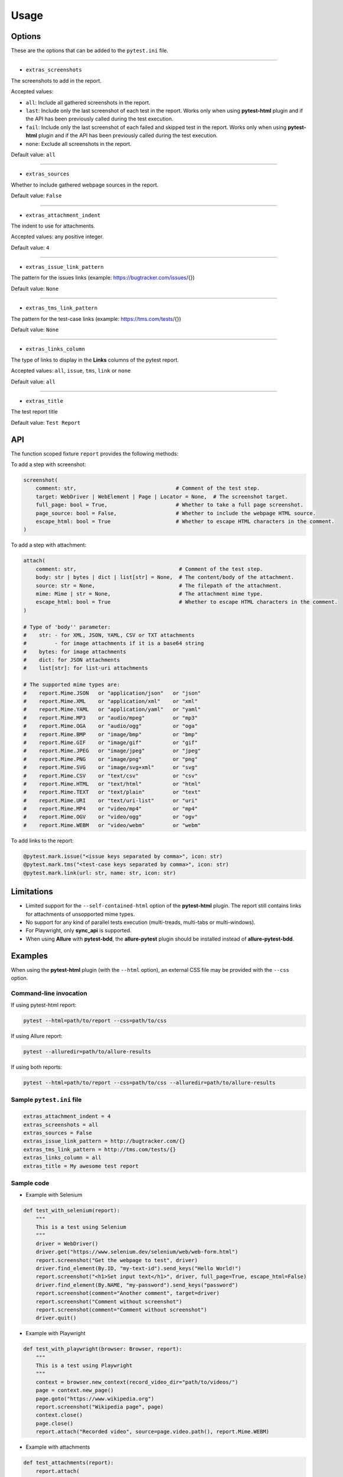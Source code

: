 =====
Usage
=====


Options
=======

These are the options that can be added to the ``pytest.ini`` file.

----

* ``extras_screenshots``

The screenshots to add in the report.

Accepted values:

* ``all``: Include all gathered screenshots in the report.

* ``last``: Include only the last screenshot of each test in the report. Works only when using **pytest-html** plugin and if the API has been previously called during the test execution.

* ``fail``: Include only the last screenshot of each failed and skipped test in the report. Works only when using **pytest-html** plugin and if the API has been previously called during the test execution.

* ``none``: Exclude all screenshots in the report.

Default value: ``all``

----

* ``extras_sources``

Whether to include gathered webpage sources in the report.

Default value: ``False``

----

* ``extras_attachment_indent``

The indent to use for attachments.

Accepted values: any positive integer.

Default value: ``4``

----

* ``extras_issue_link_pattern``

The pattern for the issues links (example: https://bugtracker.com/issues/{})

Default value: ``None``

----

* ``extras_tms_link_pattern``

The pattern for the test-case links (example: https://tms.com/tests/{})

Default value: ``None``

----

* ``extras_links_column``

The type of links to display in the **Links** columns of the pytest report.

Accepted values: ``all``, ``issue``, ``tms``, ``link`` or ``none``

Default value: ``all``

----

* ``extras_title``

The test report title

Default value: ``Test Report``


API
===

The function scoped fixture ``report`` provides the following methods:

To add a step with screenshot:

.. code-block:: python

  screenshot(
      comment: str,                                # Comment of the test step.
      target: WebDriver | WebElement | Page | Locator = None,  # The screenshot target.
      full_page: bool = True,                      # Whether to take a full page screenshot.
      page_source: bool = False,                   # Whether to include the webpage HTML source.
      escape_html: bool = True                     # Whether to escape HTML characters in the comment.
  )

To add a step with attachment:

.. code-block:: python

  attach(
      comment: str,                                 # Comment of the test step.
      body: str | bytes | dict | list[str] = None,  # The content/body of the attachment.
      source: str = None,                           # The filepath of the attachment.
      mime: Mime | str = None,                      # The attachment mime type.
      escape_html: bool = True                      # Whether to escape HTML characters in the comment.
  )

  # Type of 'body'' parameter:
  #    str: - for XML, JSON, YAML, CSV or TXT attachments
  #         - for image attachments if it is a base64 string
  #    bytes: for image attachments
  #    dict: for JSON attachments
  #    list[str]: for list-uri attachments

  # The supported mime types are:
  #    report.Mime.JSON   or "application/json"   or "json"
  #    report.Mime.XML    or "application/xml"    or "xml"
  #    report.Mime.YAML   or "application/yaml"   or "yaml"
  #    report.Mime.MP3    or "audio/mpeg"         or "mp3"
  #    report.Mime.OGA    or "audio/ogg"          or "oga"
  #    report.Mime.BMP    or "image/bmp"          or "bmp"
  #    report.Mime.GIF    or "image/gif"          or "gif"
  #    report.Mime.JPEG   or "image/jpeg"         or "jpeg"
  #    report.Mime.PNG    or "image/png"          or "png"
  #    report.Mime.SVG    or "image/svg+xml"      or "svg"
  #    report.Mime.CSV    or "text/csv"           or "csv"
  #    report.Mime.HTML   or "text/html"          or "html"
  #    report.Mime.TEXT   or "text/plain"         or "text"
  #    report.Mime.URI    or "text/uri-list"      or "uri"
  #    report.Mime.MP4    or "video/mp4"          or "mp4"
  #    report.Mime.OGV    or "video/ogg"          or "ogv"
  #    report.Mime.WEBM   or "video/webm"         or "webm"


To add links to the report:

.. code-block:: python

  @pytest.mark.issue("<issue keys separated by comma>", icon: str)
  @pytest.mark.tms("<test-case keys separated by comma>", icon: str)
  @pytest.mark.link(url: str, name: str, icon: str)


Limitations
===========

* Limited support for the ``--self-contained-html`` option of the **pytest-html** plugin. The report still contains links for attachments of unsopported mime types.

* No support for any kind of parallel tests execution (multi-treads, multi-tabs or multi-windows).

* For Playwright, only **sync_api** is supported.

* When using **Allure** with **pytest-bdd**, the **allure-pytest** plugin should be installed instead of **allure-pytest-bdd**.


Examples
========

When using the **pytest-html** plugin (with the ``--html`` option), an external CSS file may be provided with the ``--css`` option.


Command-line invocation
-----------------------

If using pytest-html report:

.. code-block:: bash

  pytest --html=path/to/report --css=path/to/css

If using Allure report:

.. code-block:: bash

  pytest --alluredir=path/to/allure-results

If using both reports:

.. code-block:: bash

  pytest --html=path/to/report --css=path/to/css --alluredir=path/to/allure-results


Sample ``pytest.ini`` file
--------------------------

.. code-block:: ini

  extras_attachment_indent = 4
  extras_screenshots = all
  extras_sources = False
  extras_issue_link_pattern = http://bugtracker.com/{}
  extras_tms_link_pattern = http://tms.com/tests/{}
  extras_links_column = all
  extras_title = My awesome test report


Sample code
-----------

* Example with Selenium

.. code-block:: python

  def test_with_selenium(report):
      """
      This is a test using Selenium
      """
      driver = WebDriver()
      driver.get("https://www.selenium.dev/selenium/web/web-form.html")
      report.screenshot("Get the webpage to test", driver)
      driver.find_element(By.ID, "my-text-id").send_keys("Hello World!")
      report.screenshot("<h1>Set input text</h1>", driver, full_page=True, escape_html=False)
      driver.find_element(By.NAME, "my-password").send_keys("password")
      report.screenshot(comment="Another comment", target=driver)
      report.screenshot("Comment without screenshot")
      report.screenshot(comment="Comment without screenshot")
      driver.quit()


* Example with Playwright

.. code-block:: python

  def test_with_playwright(browser: Browser, report):
      """
      This is a test using Playwright
      """
      context = browser.new_context(record_video_dir="path/to/videos/")
      page = context.new_page()
      page.goto("https://www.wikipedia.org")
      report.screenshot("Wikipedia page", page)
      context.close()
      page.close()
      report.attach("Recorded video", source=page.video.path(), report.Mime.WEBM)


* Example with attachments

.. code-block:: python

  def test_attachments(report):
      report.attach(
          "This is a XML document:",
          body="<root><child>text</child></root>",
          mime=report.Mime.XML
      )
      report.attach(
          comment="This is a JSON document:",
          source="path/to/file",
          mime="json"
      )


* Example with links

.. code-block:: python

  @pytest.mark.tms("TEST-3")
  @pytest.mark.issue("PROJ-123, PROJ-456")
  @pytest.mark.link("https://example.com")
  @pytest.mark.link(uri="https://wikipedia.org", name="Wikipedia")
  @pytest.mark.link(uri="https://wikipedia.org", name="Wikipedia", icon="&#129373;")
  def test_link_markers(report)
      pass


* Example with pytest-bdd (cucumber)

.. code-block:: text

  Feature: Wikipedia

  Scenario: Search in Wikipedia
    Given I go to Wikipedia
    When I search for "pizza"
    Then the page title is "Pizza - Wikipedia"


.. code-block:: python

  import pytest
  from pytest_bdd import scenarios, given, when, then, parsers
  from playwright.sync_api import sync_playwright, Page
  
  scenarios('features/wikipedia.feature')
  
  @pytest.fixture
  def playwright_context():
      with sync_playwright() as p:
          browser = p.chromium.launch(headless=True)
          page = browser.new_page()
          yield page
          browser.close()
  
  @given('I go to Wikipedia')
  def go_to_wikipedia(playwright_context: Page, report):
      playwright_context.goto("https://www.wikipedia.org")
      assert "Wikipedia" in playwright_context.title()
      report.screenshot("Wikipedia page", playwright_context)
  
  @when(parsers.parse('I search for "{term}"'))
  def search_wikipedia(playwright_context: Page, term, report):
      playwright_context.locator("[id='searchInput']").fill(term)
      playwright_context.keyboard.press("Enter")
      playwright_context.wait_for_load_state("load")
      report.screenshot("The searched page", playwright_context)
  
  @then(parsers.parse('the page title is "{title}"'))
  def check_title(playwright_context: Page, title):
      assert playwright_context.title() == title


Sample CSS file
===============

.. code-block:: css

  .extras_comment {
      font-family: monospace;
      color: blue;
  }
  
  .extras_comment strong {
      color: black;
  }
  
  .extras_color_skipped {
      color: #727272;
  }
  
  .extras_color_xfailed,
  .extras_color_xpassed {
      color: #b37400;
  }
  
  .extras_color_error {
      color: black;
  }
  
  .extras_color_failed {
      color: red;
  }
  
  .extras_header td {
      padding-top: 10px;
      vertical-align: top;
  }
  
  .extras_header_separator {
      width: 10px;
  }
  
  .extras_td_multimedia {
      width: 320px;
  }
  
  .extras_td_multimedia div {
      text-align: center;
  }
  
  .extras_title {
      color: black;
      font-size: medium;
      font-weight: bold;
  }
  
  .extras_description {
      color: black;
      font-size: 16px;
  }
  
  .extras_params_key {
      color: #999;
      font-size: 14px;
  }
  
  .extras_params_value {
      color: black;
      font-size: 14px;
  }
  
  .extras_header_block {
      white-space: pre-wrap;
      overflow-wrap: break-word;
      margin-top: 0px;
      margin-bottom: 0px;
      margin-left: 0px;
  }

  .visibility_links a {
      text-decoration: none;
      color: darkslategrey;
  }
  
  .extras_separator {
      height: 1px;
      background-color: gray;
  }
  
  .extras_video {
      border: 1px solid #e6e6e6;
      width: 300px;
      height: 170px;
  }
  
  .extras_td_multimedia svg {
      border: 1px solid #e6e6e6;
      width: 300px;
      height: 170px;
  }
  
  .extras_image {
      border: 1px solid #e6e6e6;
      width: 300px;
      height: 170px;
      object-fit: cover;
      object-position: top;
  }
  
  .extras_page_src {
      color: #00b5ff;
      font-size: 12px;
  }
  
  .extras_attachment {
      color: black;
      margin-left: 30px;
      margin-right: 30px;
  }
  
  .extras_comment code,
  .extras_attachment_block {
      white-space: pre-wrap;
      overflow-wrap: break-word;
      padding: .2em .4em;
      color: black;
      background-color: #818b981f;
      border-radius: 6px;
  }
  
  .extras_attachment_error {
      color: red;
  }
  
  .extras_iframe {
      margin-top: 15px;
      margin-left: 30px;
      margin-right: 30px;
      resize: both;
      overflow: auto;
      background-color: #faf0e6;
      inline-size: -webkit-fill-available;
  }
  
  .extras_status {
      border-radius: 3px;
      color: #fff;
      font-size: medium;
      font-weight: bold;
      letter-spacing: 1px;
      padding: 2px 4px 2px 5px;
      vertical-align: baseline;
  }
  
  .extras_status_passed {
      background: #97cc64;
  }
  
  .extras_status_failed {
      background: #fd5a3e;
  }
  
  .extras_status_skipped {
      background: #aaa;
  }
  
  .extras_status_xfailed,
  .extras_status_xpassed {
      background: orange;
  }
  
  .extras_status_error {
      background: black;
  }
  
  .extras_status_reason {
      color: black;
      font-size: 14px;
  }


Sample reports
==============

* pytest-html sample report

.. image:: demo-pytest.png

* Allure sample report

.. image:: demo-allure.png
